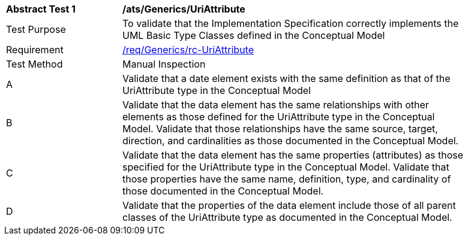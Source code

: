 [[ats_Generics_UriAttribute]]
[width="90%",cols="2,6a"]
|===
^|*Abstract Test {counter:ats-id}* |*/ats/Generics/UriAttribute* 
^|Test Purpose |To validate that the Implementation Specification correctly implements the UML Basic Type Classes defined in the Conceptual Model
^|Requirement |<<req_Generics_UriAttribute,/req/Generics/rc-UriAttribute>>
^|Test Method |Manual Inspection
^|A |Validate that a date element exists with the same definition as that of the UriAttribute type in the Conceptual Model 
^|B |Validate that the data element has the same relationships with other elements as those defined for the UriAttribute type in the Conceptual Model. Validate that those relationships have the same source, target, direction, and cardinalities as those documented in the Conceptual Model.
^|C |Validate that the data element has the same properties (attributes) as those specified for the UriAttribute type in the Conceptual Model. Validate that those properties have the same name, definition, type, and cardinality of those documented in the Conceptual Model.
^|D |Validate that the properties of the data element include those of all parent classes of the UriAttribute type as documented in the Conceptual Model.
|===
